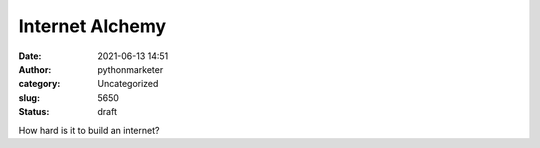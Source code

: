 Internet Alchemy
################
:date: 2021-06-13 14:51
:author: pythonmarketer
:category: Uncategorized
:slug: 5650
:status: draft

How hard is it to build an internet?
